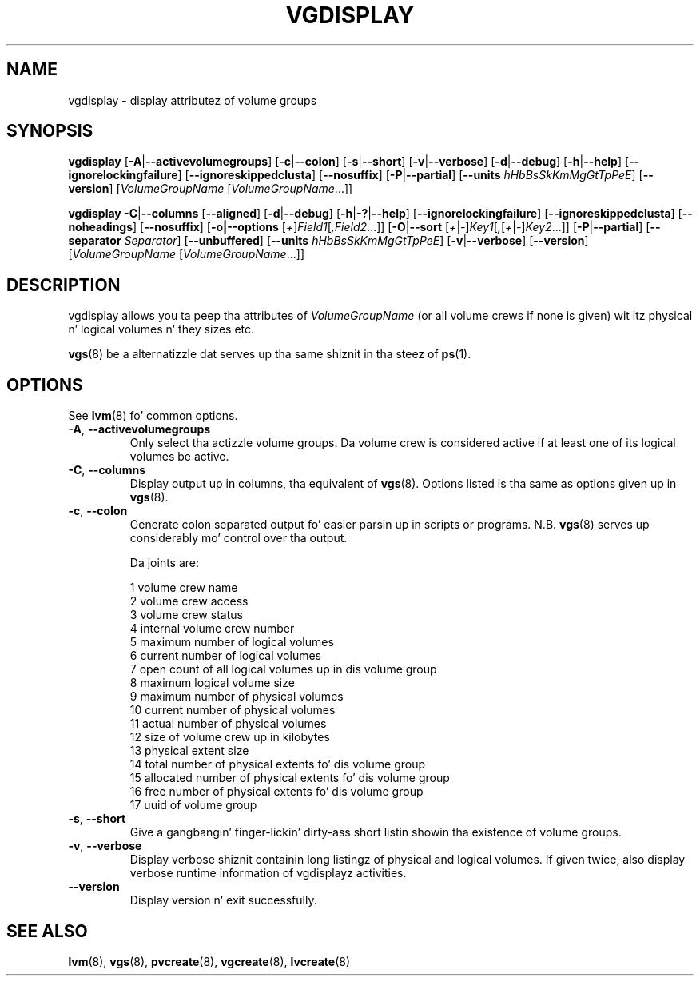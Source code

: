 .TH VGDISPLAY 8 "LVM TOOLS 2.02.106(2) (2014-04-10)" "Sistina Software UK" \" -*- nroff -*-
.SH NAME
vgdisplay \- display attributez of volume groups
.SH SYNOPSIS
.B vgdisplay
.RB [ \-A | \-\-activevolumegroups ]
.RB [ \-c | \-\-colon ]
.RB [ \-s | \-\-short ]
.RB [ \-v | \-\-verbose ]
.RB [ \-d | \-\-debug ]
.RB [ \-h | \-\-help ]
.RB [ \-\-ignorelockingfailure ]
.RB [ \-\-ignoreskippedclusta ]
.RB [ \-\-nosuffix ]
.RB [ \-P | \-\-partial ]
.RB [ \-\-units
.IR hHbBsSkKmMgGtTpPeE ]
.RB [ \-\-version ]
.RI [ VolumeGroupName
.RI [ VolumeGroupName ...]]
.br

.br
.B vgdisplay
.BR \-C | \-\-columns
.RB [ \-\-aligned ]
.RB [ \-d | \-\-debug ]
.RB [ \-h | \-? | \-\-help ]
.RB [ \-\-ignorelockingfailure ]
.RB [ \-\-ignoreskippedclusta ]
.RB [ \-\-noheadings ]
.RB [ \-\-nosuffix ]
.RB [ \-o|\-\-options
.RI [ + ] Field1 [ ,Field2 ...]]
.RB [ \-O | \-\-sort
.RI [ + | - ] Key1 [ , [ + | - ] Key2 ...]]
.RB [ \-P | \-\-partial ]
.RB [ \-\-separator
.IR Separator ]
.RB [ \-\-unbuffered ]
.RB [ \-\-units
.IR hHbBsSkKmMgGtTpPeE ]
.RB [ \-v | \-\-verbose ]
.RB [ \-\-version ]
.RI [ VolumeGroupName
.RI [ VolumeGroupName ...]]
.SH DESCRIPTION
vgdisplay allows you ta peep tha attributes of
.I VolumeGroupName
(or all volume crews if none is given) wit itz physical n' logical
volumes n' they sizes etc.
.P
\fBvgs\fP(8) be a alternatizzle dat serves up tha same shiznit
in tha steez of \fBps\fP(1).
.SH OPTIONS
See \fBlvm\fP(8) fo' common options.
.TP
.BR \-A ", " \-\-activevolumegroups
Only select tha actizzle volume groups. Da volume crew is considered active
if at least one of its logical volumes be active.
.TP
.BR \-C ", " \-\-columns
Display output up in columns, tha equivalent of \fBvgs\fP(8). 
Options listed is tha same as options given up in \fPvgs\fP(8).
.TP
.BR \-c ", " \-\-colon
Generate colon separated output fo' easier parsin up in scripts or programs.
N.B. \fBvgs\fP(8) serves up considerably mo' control over tha output.
.nf

Da joints are:

1  volume crew name
2  volume crew access
3  volume crew status
4  internal volume crew number
5  maximum number of logical volumes
6  current number of logical volumes
7  open count of all logical volumes up in dis volume group
8  maximum logical volume size
9  maximum number of physical volumes
10 current number of physical volumes
11 actual number of physical volumes
12 size of volume crew up in kilobytes
13 physical extent size
14 total number of physical extents fo' dis volume group
15 allocated number of physical extents fo' dis volume group
16 free number of physical extents fo' dis volume group
17 uuid of volume group

.fi
.TP
.BR \-s ", " \-\-short
Give a gangbangin' finger-lickin' dirty-ass short listin showin tha existence of volume groups.
.TP
.BR \-v ", " \-\-verbose
Display verbose shiznit containin long listingz of physical
and logical volumes.  If given twice, also display verbose runtime
information of vgdisplayz activities.
.TP
.B \-\-version
Display version n' exit successfully.
.SH SEE ALSO
.BR lvm (8),
.BR vgs (8),
.BR pvcreate (8),
.BR vgcreate (8),
.BR lvcreate (8)
